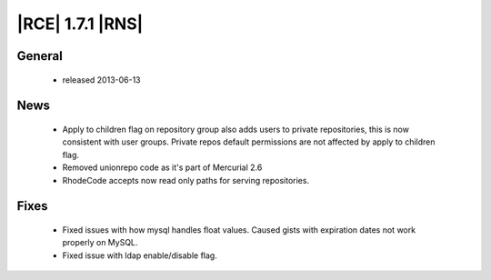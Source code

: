 |RCE| 1.7.1 |RNS|
-----------------

General
^^^^^^^
 * released 2013-06-13

News
^^^^
 * Apply to children flag on repository group also adds users to private repositories, this is now consistent with user groups. Private repos default permissions are not affected by apply to children flag.
 * Removed unionrepo code as it's part of Mercurial 2.6
 * RhodeCode accepts now read only paths for serving repositories.

Fixes
^^^^^
 * Fixed issues with how mysql handles float values. Caused gists with expiration dates not work properly on MySQL.
 * Fixed issue with ldap enable/disable flag.
